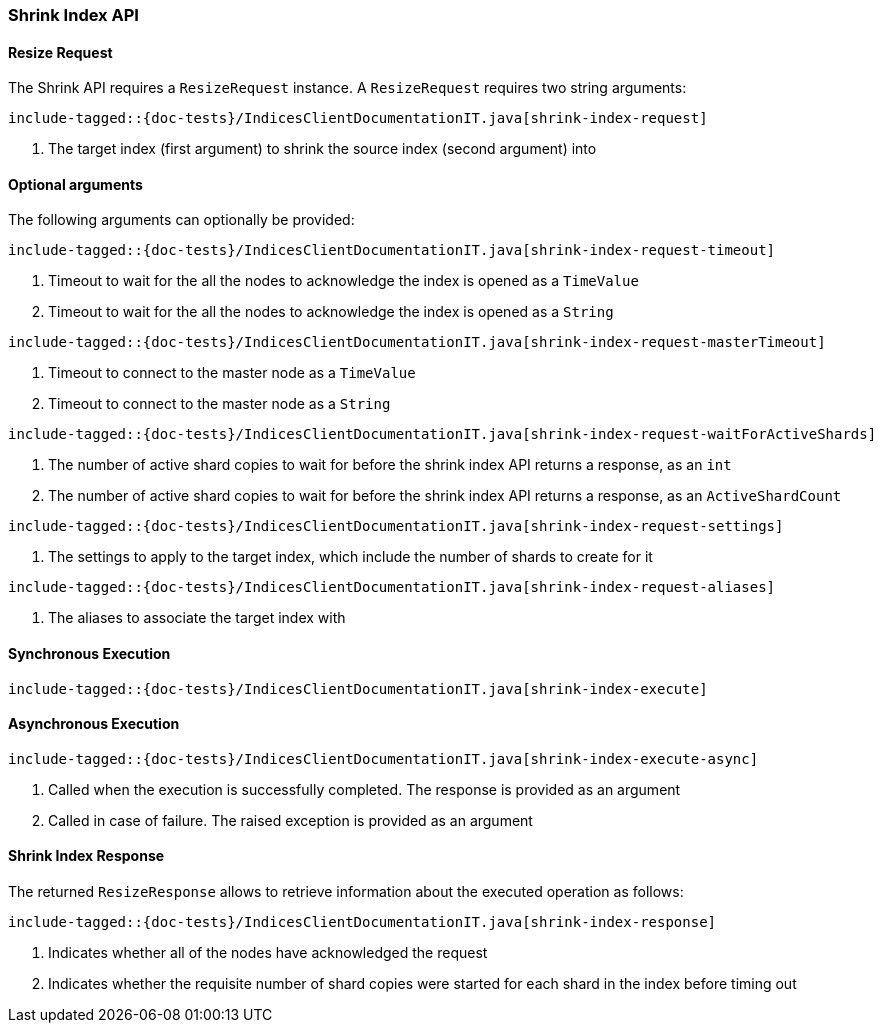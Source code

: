 [[java-rest-high-shrink-index]]
=== Shrink Index API

[[java-rest-high-shrink-index-request]]
==== Resize Request

The Shrink API requires a `ResizeRequest` instance.
A `ResizeRequest` requires two string arguments:

["source","java",subs="attributes,callouts,macros"]
--------------------------------------------------
include-tagged::{doc-tests}/IndicesClientDocumentationIT.java[shrink-index-request]
--------------------------------------------------
<1> The target index (first argument) to shrink the source index (second argument) into

==== Optional arguments
The following arguments can optionally be provided:

["source","java",subs="attributes,callouts,macros"]
--------------------------------------------------
include-tagged::{doc-tests}/IndicesClientDocumentationIT.java[shrink-index-request-timeout]
--------------------------------------------------
<1> Timeout to wait for the all the nodes to acknowledge the index is opened
as a `TimeValue`
<2> Timeout to wait for the all the nodes to acknowledge the index is opened
as a `String`

["source","java",subs="attributes,callouts,macros"]
--------------------------------------------------
include-tagged::{doc-tests}/IndicesClientDocumentationIT.java[shrink-index-request-masterTimeout]
--------------------------------------------------
<1> Timeout to connect to the master node as a `TimeValue`
<2> Timeout to connect to the master node as a `String`

["source","java",subs="attributes,callouts,macros"]
--------------------------------------------------
include-tagged::{doc-tests}/IndicesClientDocumentationIT.java[shrink-index-request-waitForActiveShards]
--------------------------------------------------
<1> The number of active shard copies to wait for before the shrink index API
returns a response, as an `int`
<2> The number of active shard copies to wait for before the shrink index API
returns a response, as an `ActiveShardCount`

["source","java",subs="attributes,callouts,macros"]
--------------------------------------------------
include-tagged::{doc-tests}/IndicesClientDocumentationIT.java[shrink-index-request-settings]
--------------------------------------------------
<1> The settings to apply to the target index, which include the number of
shards to create for it

["source","java",subs="attributes,callouts,macros"]
--------------------------------------------------
include-tagged::{doc-tests}/IndicesClientDocumentationIT.java[shrink-index-request-aliases]
--------------------------------------------------
<1> The aliases to associate the target index with

[[java-rest-high-shrink-index-sync]]
==== Synchronous Execution

["source","java",subs="attributes,callouts,macros"]
--------------------------------------------------
include-tagged::{doc-tests}/IndicesClientDocumentationIT.java[shrink-index-execute]
--------------------------------------------------

[[java-rest-high-shrink-index-async]]
==== Asynchronous Execution

["source","java",subs="attributes,callouts,macros"]
--------------------------------------------------
include-tagged::{doc-tests}/IndicesClientDocumentationIT.java[shrink-index-execute-async]
--------------------------------------------------
<1> Called when the execution is successfully completed. The response is
provided as an argument
<2> Called in case of failure. The raised exception is provided as an argument

[[java-rest-high-shrink-index-response]]
==== Shrink Index Response

The returned `ResizeResponse` allows to retrieve information about the
executed operation as follows:

["source","java",subs="attributes,callouts,macros"]
--------------------------------------------------
include-tagged::{doc-tests}/IndicesClientDocumentationIT.java[shrink-index-response]
--------------------------------------------------
<1> Indicates whether all of the nodes have acknowledged the request
<2> Indicates whether the requisite number of shard copies were started for
each shard in the index before timing out


